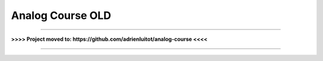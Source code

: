 Analog Course OLD
=================

--------

**>>>> Project moved to: https://github.com/adrienluitot/analog-course <<<<**

--------

